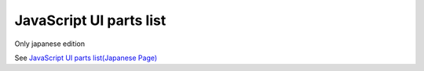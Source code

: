 =====================================================
JavaScript UI parts list
=====================================================

Only japanese edition

See `JavaScript UI parts list(Japanese Page) <https://nablarch.github.io/docs/LATEST/doc/development_tools/ui_dev/doc/reference_js_framework.html>`_


